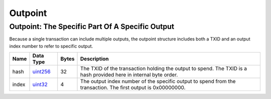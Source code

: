 .. Copyright (c) 2014-2018 Bitcoin.org
   Copyright (c) 2019 The Unit-e developers
   Distributed under the MIT software license, see the accompanying
   file LICENSE or https://opensource.org/licenses/MIT.

Outpoint
--------


Outpoint: The Specific Part Of A Specific Output
''''''''''''''''''''''''''''''''''''''''''''''''

Because a single transaction can include multiple outputs, the outpoint structure includes both a TXID and an output index number to refer to specific output.

+-------+-----------+-------+-------------------------------------------------------------------------------------------------------------------+
| Name  | Data Type | Bytes | Description                                                                                                       |
+=======+===========+=======+===================================================================================================================+
| hash  | uint256_  | 32    | The TXID of the transaction holding the output to spend. The TXID is a hash provided here in internal byte order. |
+-------+-----------+-------+-------------------------------------------------------------------------------------------------------------------+
| index | uint32_   | 4     | The output index number of the specific output to spend from the transaction. The first output is 0x00000000.     |
+-------+-----------+-------+-------------------------------------------------------------------------------------------------------------------+

.. _uint256: Integers.html
.. _uint32: Integers.html

.. Content originally imported from https://github.com/bitcoin-dot-org/bitcoin.org/blob/master/_data/devdocs/en/references/
